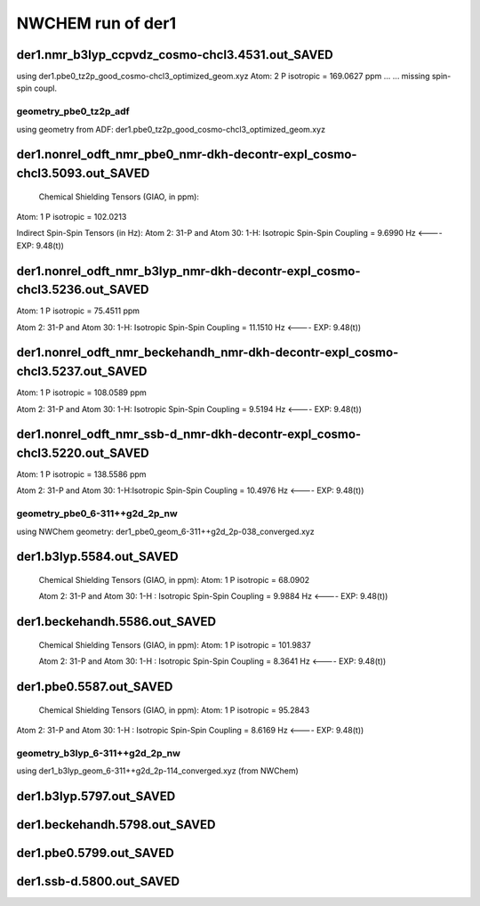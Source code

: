 NWCHEM run of der1
==================

der1.nmr_b3lyp_ccpvdz_cosmo-chcl3.4531.out_SAVED
~~~~~~~~~~~~~~~~~~~~~~~~~~~~~~~~~~~~~~~~~~~~~~~~
using der1.pbe0_tz2p_good_cosmo-chcl3_optimized_geom.xyz
Atom:    2  P  isotropic =     169.0627 ppm ...
...  missing spin-spin coupl.

geometry_pbe0_tz2p_adf
----------------------
using geometry from ADF: der1.pbe0_tz2p_good_cosmo-chcl3_optimized_geom.xyz

der1.nonrel_odft_nmr_pbe0_nmr-dkh-decontr-expl_cosmo-chcl3.5093.out_SAVED
~~~~~~~~~~~~~~~~~~~~~~~~~~~~~~~~~~~~~~~~~~~~~~~~~~~~~~~~~~~~~~~~~~~~~~~~~~
 Chemical Shielding Tensors (GIAO, in ppm):
Atom:    1  P   isotropic =     102.0213

Indirect Spin-Spin Tensors (in Hz):
Atom    2:  31-P  and Atom   30:   1-H: Isotropic Spin-Spin Coupling =       9.6990 Hz  <----   EXP: 9.48(t))

der1.nonrel_odft_nmr_b3lyp_nmr-dkh-decontr-expl_cosmo-chcl3.5236.out_SAVED
~~~~~~~~~~~~~~~~~~~~~~~~~~~~~~~~~~~~~~~~~~~~~~~~~~~~~~~~~~~~~~~~~~~~~~~~~~
Atom:    1  P   isotropic =  75.4511 ppm

Atom    2:  31-P  and Atom   30:   1-H: Isotropic Spin-Spin Coupling =      11.1510 Hz   <----   EXP: 9.48(t))

der1.nonrel_odft_nmr_beckehandh_nmr-dkh-decontr-expl_cosmo-chcl3.5237.out_SAVED
~~~~~~~~~~~~~~~~~~~~~~~~~~~~~~~~~~~~~~~~~~~~~~~~~~~~~~~~~~~~~~~~~~~~~~~~~~~~~~~
Atom:    1  P   isotropic =  108.0589 ppm

Atom    2:  31-P  and Atom   30:   1-H: Isotropic Spin-Spin Coupling =       9.5194 Hz  <----   EXP: 9.48(t))

der1.nonrel_odft_nmr_ssb-d_nmr-dkh-decontr-expl_cosmo-chcl3.5220.out_SAVED
~~~~~~~~~~~~~~~~~~~~~~~~~~~~~~~~~~~~~~~~~~~~~~~~~~~~~~~~~~~~~~~~~~~~~~~~~~
Atom:    1  P   isotropic = 138.5586 ppm

Atom    2:  31-P  and Atom   30:   1-H:Isotropic Spin-Spin Coupling =      10.4976 Hz   <----   EXP: 9.48(t))

geometry_pbe0_6-311++g2d_2p_nw
------------------------------
using NWChem geometry: der1_pbe0_geom_6-311++g2d_2p-038_converged.xyz

der1.b3lyp.5584.out_SAVED
~~~~~~~~~~~~~~~~~~~~~~~~~
 Chemical Shielding Tensors (GIAO, in ppm): Atom:    1  P isotropic =      68.0902

 Atom    2:  31-P  and Atom   30:   1-H  : Isotropic Spin-Spin Coupling =       9.9884 Hz  <----   EXP: 9.48(t))

der1.beckehandh.5586.out_SAVED
~~~~~~~~~~~~~~~~~~~~~~~~~~~~~~
 Chemical Shielding Tensors (GIAO, in ppm):  Atom:    1  P   isotropic =     101.9837 

 Atom    2:  31-P  and Atom   30:   1-H : Isotropic Spin-Spin Coupling =       8.3641 Hz  <----   EXP: 9.48(t))

der1.pbe0.5587.out_SAVED
~~~~~~~~~~~~~~~~~~~~~~~~
 Chemical Shielding Tensors (GIAO, in ppm):  Atom:    1  P   isotropic =  95.2843

Atom    2:  31-P  and Atom   30:   1-H : Isotropic Spin-Spin Coupling =  8.6169 Hz  <----   EXP: 9.48(t))
 

geometry_b3lyp_6-311++g2d_2p_nw
-------------------------------
using der1_b3lyp_geom_6-311++g2d_2p-114_converged.xyz  (from NWChem)

der1.b3lyp.5797.out_SAVED
~~~~~~~~~~~~~~~~~~~~~~~~~

der1.beckehandh.5798.out_SAVED
~~~~~~~~~~~~~~~~~~~~~~~~~~~~~~

der1.pbe0.5799.out_SAVED
~~~~~~~~~~~~~~~~~~~~~~~~

der1.ssb-d.5800.out_SAVED
~~~~~~~~~~~~~~~~~~~~~~~~~





